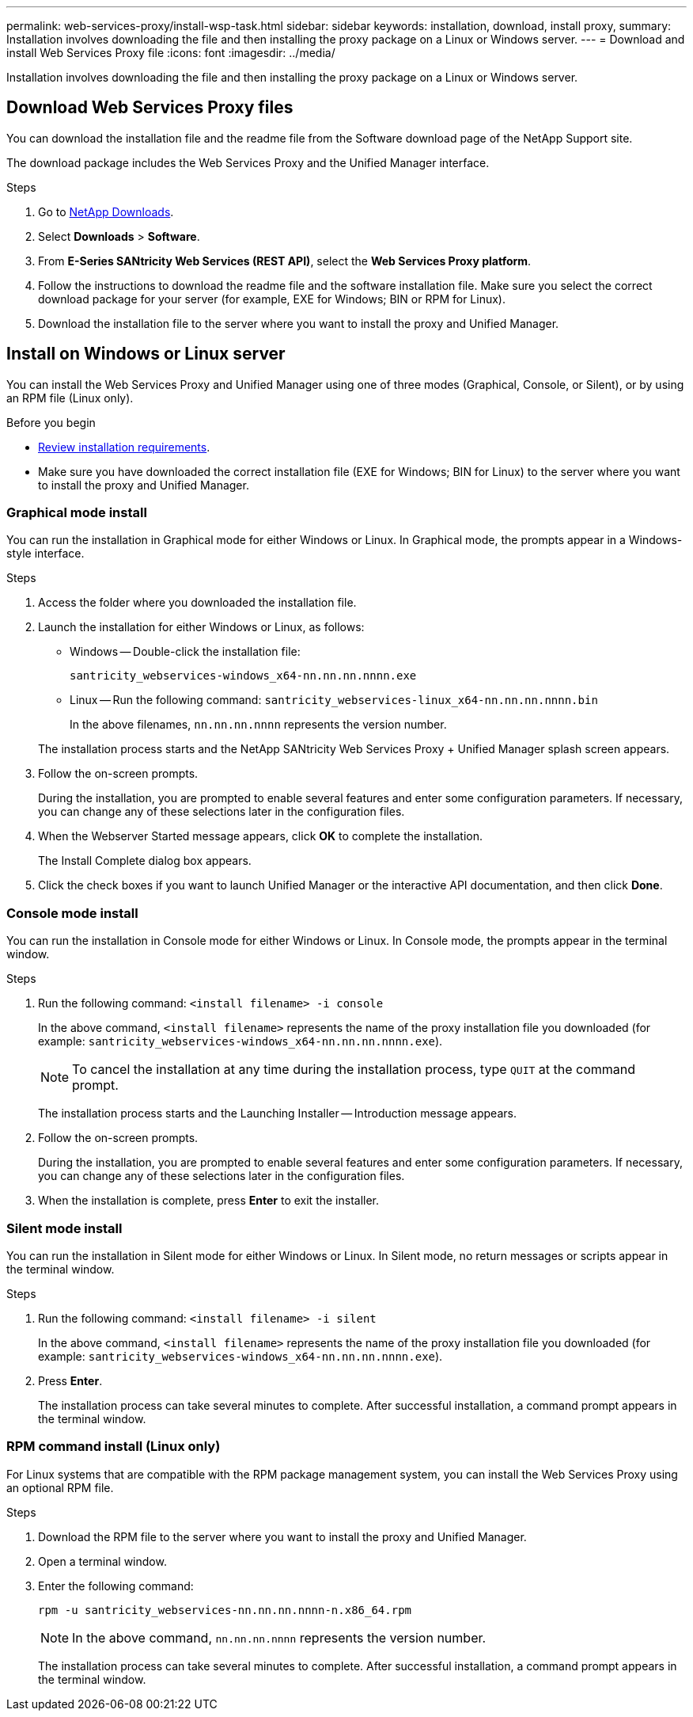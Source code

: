 ---
permalink: web-services-proxy/install-wsp-task.html
sidebar: sidebar
keywords: installation, download, install proxy,
summary: Installation involves downloading the file and then installing the proxy package on a Linux or Windows server.
---
= Download and install Web Services Proxy file
:icons: font
:imagesdir: ../media/

[.lead]
Installation involves downloading the file and then installing the proxy package on a Linux or Windows server.

== Download Web Services Proxy files

You can download the installation file and the readme file from the Software download page of the NetApp Support site.

The download package includes the Web Services Proxy and the Unified Manager interface.

.Steps

. Go to http://mysupport.netapp.com/eservice/Download.jsp/[NetApp Downloads^].
. Select *Downloads* > *Software*.
. From *E-Series SANtricity Web Services (REST API)*, select the *Web Services Proxy platform*.
. Follow the instructions to download the readme file and the software installation file. Make sure you select the correct download package for your server (for example, EXE for Windows; BIN or RPM for Linux).
. Download the installation file to the server where you want to install the proxy and Unified Manager.

== Install on Windows or Linux server

You can install the Web Services Proxy and Unified Manager using one of three modes (Graphical, Console, or Silent), or by using an RPM file (Linux only).

.Before you begin

* link:install-reqs-task.html[Review installation requirements].
* Make sure you have downloaded the correct installation file (EXE for Windows; BIN for Linux) to the server where you want to install the proxy and Unified Manager.

=== Graphical mode install

You can run the installation in Graphical mode for either Windows or Linux. In Graphical mode, the prompts appear in a Windows-style interface.

.Steps

. Access the folder where you downloaded the installation file.
. Launch the installation for either Windows or Linux, as follows:
 ** Windows -- Double-click the installation file:

+
`santricity_webservices-windows_x64-nn.nn.nn.nnnn.exe`

+
 ** Linux -- Run the following command:
 `santricity_webservices-linux_x64-nn.nn.nn.nnnn.bin`
+
In the above filenames, `nn.nn.nn.nnnn` represents the version number.

+
The installation process starts and the NetApp SANtricity Web Services Proxy + Unified Manager splash screen appears.
. Follow the on-screen prompts.
+
During the installation, you are prompted to enable several features and enter some configuration parameters. If necessary, you can change any of these selections later in the configuration files.

. When the Webserver Started message appears, click *OK* to complete the installation.
+
The Install Complete dialog box appears.

. Click the check boxes if you want to launch Unified Manager or the interactive API documentation, and then click *Done*.

=== Console mode install

You can run the installation in Console mode for either Windows or Linux. In Console mode, the prompts appear in the terminal window.

.Steps

. Run the following command: `<install filename> -i console`
+
In the above command, `<install filename>` represents the name of the proxy installation file you downloaded (for example: `santricity_webservices-windows_x64-nn.nn.nn.nnnn.exe`).
+
NOTE: To cancel the installation at any time during the installation process, type `QUIT` at the command prompt.
+
The installation process starts and the Launching Installer -- Introduction message appears.

. Follow the on-screen prompts.
+
During the installation, you are prompted to enable several features and enter some configuration parameters. If necessary, you can change any of these selections later in the configuration files.

. When the installation is complete, press *Enter* to exit the installer.

=== Silent mode install

You can run the installation in Silent mode for either Windows or Linux. In Silent mode, no return messages or scripts appear in the terminal window.

.Steps

. Run the following command: `<install filename> -i silent`
+
In the above command, `<install filename>` represents the name of the proxy installation file you downloaded (for example: `santricity_webservices-windows_x64-nn.nn.nn.nnnn.exe`).

. Press *Enter*.
+
The installation process can take several minutes to complete. After successful installation, a command prompt appears in the terminal window.

=== RPM command install (Linux only)

For Linux systems that are compatible with the RPM package management system, you can install the Web Services Proxy using an optional RPM file.

.Steps

. Download the RPM file to the server where you want to install the proxy and Unified Manager.
. Open a terminal window.
. Enter the following command:

+
`rpm -u santricity_webservices-nn.nn.nn.nnnn-n.x86_64.rpm`
+
NOTE: In the above command, `nn.nn.nn.nnnn` represents the version number.
+
The installation process can take several minutes to complete. After successful installation, a command prompt appears in the terminal window.
